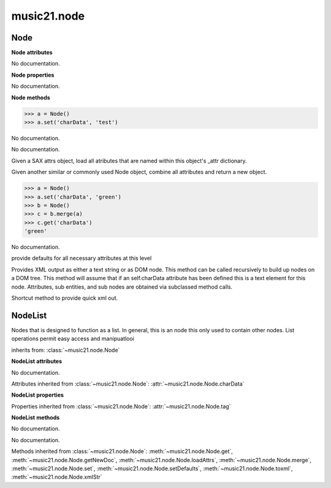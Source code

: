 .. _moduleNode:

music21.node
============

.. WARNING: DO NOT EDIT THIS FILE: AUTOMATICALLY GENERATED

.. module:: music21.node



.. function:: fixed_writexml(writer, indent=, addindent=, newl=)


Node
----

.. class:: Node


    

    **Node** **attributes**

    .. attribute:: charData

    No documentation. 

    **Node** **properties**

    .. attribute:: tag

    No documentation. 

    **Node** **methods**

    .. method:: __init__()

    

    >>> a = Node()
    >>> a.set('charData', 'test')

    .. method:: get(name)

    No documentation. 

    .. method:: getNewDoc()

    No documentation. 

    .. method:: loadAttrs(attrs)

    Given a SAX attrs object, load all atributes that are named within this object's _attr dictionary. 

    .. method:: merge(other, favorSelf=True)

    Given another similar or commonly used Node object, combine all attributes and return a new object. 

    >>> a = Node()
    >>> a.set('charData', 'green')
    >>> b = Node()
    >>> c = b.merge(a)
    >>> c.get('charData')
    'green' 

    .. method:: set(name, value)

    No documentation. 

    .. method:: setDefaults()

    provide defaults for all necessary attributes at this level 

    .. method:: toxml(doc=None, parent=None, stringOut=0)

    Provides XML output as either a text string or as DOM node. This method can be called recursively to build up nodes on a DOM tree. This method will assume that if an self.charData attribute has been defined this is a text element for this node. Attributes, sub entities, and sub nodes are obtained via subclassed method calls. 

    .. method:: xmlStr()

    Shortcut method to provide quick xml out. 


NodeList
--------

.. class:: NodeList

    Nodes that is designed to function as a list. In general, this is an node this only used to contain other nodes. List operations permit easy access and manipuatlooi 

    inherits from: :class:`~music21.node.Node`

    **NodeList** **attributes**

    .. attribute:: componentList

    No documentation. 

    Attributes inherited from :class:`~music21.node.Node`: :attr:`~music21.node.Node.charData`

    **NodeList** **properties**

    Properties inherited from :class:`~music21.node.Node`: :attr:`~music21.node.Node.tag`

    **NodeList** **methods**

    .. method:: __init__()

    No documentation. 

    .. method:: append(item)

    No documentation. 

    Methods inherited from :class:`~music21.node.Node`: :meth:`~music21.node.Node.get`, :meth:`~music21.node.Node.getNewDoc`, :meth:`~music21.node.Node.loadAttrs`, :meth:`~music21.node.Node.merge`, :meth:`~music21.node.Node.set`, :meth:`~music21.node.Node.setDefaults`, :meth:`~music21.node.Node.toxml`, :meth:`~music21.node.Node.xmlStr`



